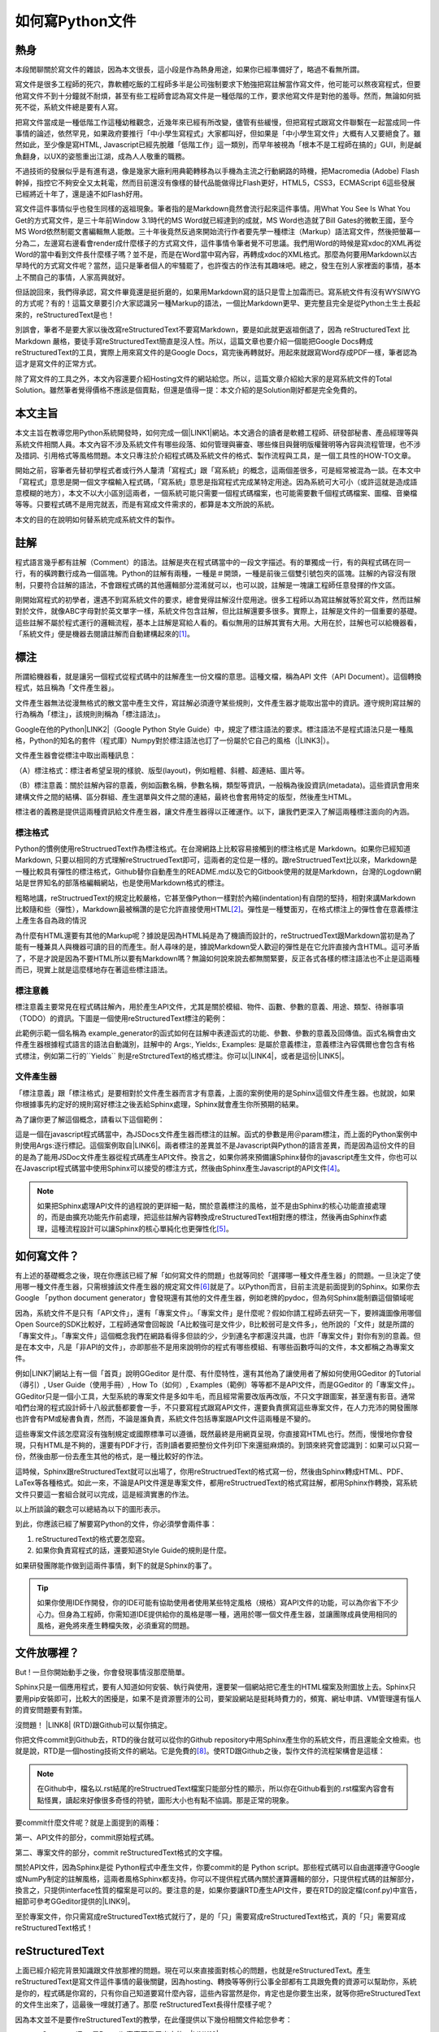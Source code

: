 
.. _ha4453f335a47156e62516a9564b36:

如何寫Python文件
****************

.. _h1634483c7822441972316c7301545:

熱身
====

本段閒聊關於寫文件的雜談，因為本文很長，這小段是作為熱身用途，如果你已經準備好了，略過不看無所謂。

寫文件是很多工程師的死穴，靠軟體吃飯的工程師多半是公司強制要求下勉強把寫註解當作寫文件，他可能可以熬夜寫程式，但要他寫文件不到十分鐘就不耐煩，甚至有些工程師會認為寫文件是一種低階的工作，要求他寫文件是對他的羞辱。然而，無論如何抵死不從，系統文件總是要有人寫。

把寫文件當成是一種低階工作這種幼稚觀念，近幾年來已經有所改變，儘管有些緩慢，但把寫程式跟寫文件聯繫在一起當成同一件事情的論述，依然罕見，如果政府要推行「中小學生寫程式」大家都叫好，但如果是「中小學生寫文件」大概有人又要絕食了。雖然如此，至少像是寫HTML, Javascript已經先脫離「低階工作」這一類別，而早年被視為「根本不是工程師在搞的」GUI，則是鹹魚翻身，以UX的姿態重出江湖，成為人人敬重的職務。

不過技術的發展似乎是有進有退，像是幾家大廠利用典範轉移為以手機為主流之行動網路的時機，把Macromedia (Adobe) Flash幹掉，指控它不夠安全又太耗電，然而目前還沒有像樣的替代品能做得比Flash更好，HTML5，CSS3，ECMAScript 6這些發展已經將近十年了，還是遠不如Flash好用。

寫文件這件事情似乎也發生同樣的返祖現象。筆者指的是Markdown竟然會流行起來這件事情。用What You See Is What You Get的方式寫文件，是三十年前Window 3.1時代的MS Word就已經達到的成就，MS Word也造就了Bill Gates的微軟王國，至今MS Word依然制罷文書編輯無人能敵。三十年後竟然反過來開始流行作者要先學一種標注（Markup）語法寫文件，然後把螢幕一分為二，左邊寫右邊看會render成什麼樣子的方式寫文件，這件事情令筆者覺不可思議。我們用Word的時候是寫xdoc的XML再從Word的當中看到文件長什麼樣子嗎？並不是，而是在Word當中寫內容，再轉成xdoc的XML格式。那麼為何要用Markdown以古早時代的方式寫文件呢？當然，這只是筆者個人的牢騷罷了，也許復古的作法有其趣味吧。總之，發生在別人家裡面的事情，基本上不關自己的事情，人家高興就好。

但話說回來，我們得承認，寫文件畢竟還是挺折磨的，如果用Markdown寫的話只是雪上加霜而已。寫系統文件有沒有WYSIWYG的方式呢？有的！這篇文章要引介大家認識另一種Markup的語法，一個比Markdown更早、更完整且完全是從Python土生土長起來的，reStructuredText是也！

別誤會，筆者不是要大家以後改寫reStructuredText不要寫Markdown，要是如此就更返祖倒退了，因為 reStructuredText 比Markdown 嚴格，要徒手寫reStructuredText簡直是沒人性。所以，這篇文章也要介紹一個能把Google Docs轉成reStructuredText的工具，實際上用來寫文件的是Google Docs，寫完後再轉就好。用起來就跟寫Word存成PDF一樣，筆者認為這才是寫文件的正常方式。

除了寫文件的工具之外，本文內容還要介紹Hosting文件的網站給您。所以，這篇文章介紹給大家的是寫系統文件的Total Solution。雖然筆者覺得價格不應該是個賣點，但還是值得一提：本文介紹的是Solution剛好都是完全免費的。

.. _h174fb648377959437b5c1f697c1c40:

本文主旨
========

本文主旨在教導您用Python系統開發時，如何完成一個\ |LINK1|\ 網站。本文適合的讀者是軟體工程師、研發部秘書、產品經理等與系統文件相關人員。本文內容不涉及系統文件有哪些段落、如何管理與審查、哪些條目與聲明版權聲明等內容與流程管理，也不涉及措詞、引用格式等風格問題。本文只專注於介紹程式碼及系統文件的格式、製作流程與工具，是一個工具性的HOW-TO文章。

開始之前，容筆者先替初學程式者或行外人釐清「寫程式」跟「寫系統」的概念，這兩個差很多，可是經常被混為一談。在本文中「寫程式」意思是開一個文字檔輸入程式碼，「寫系統」意思是指寫程式完成某特定用途。因為系統可大可小（或許這就是造成語意模糊的地方），本文不以大小區別這兩者，一個系統可能只需要一個程式碼檔案，也可能需要數千個程式碼檔案、圖檔、音樂檔等等。只要程式碼不是用完就丟，而是有寫成文件需求的，都算是本文所說的系統。

本文的目的在說明如何替系統完成系統文件的製作。

.. _h1634483c7822441972316c7301545:

註解
====

程式語言幾乎都有註解（Comment）的語法。註解是夾在程式碼當中的一段文字描述。有的單獨成一行，有的與程式碼在同一行，有的橫跨數行成為一個區塊。Python的註解有兩種，一種是＃開頭，一種是前後三個雙引號包夾的區塊。註解的內容沒有限制，只要符合註解的語法，不會跟程式碼的其他邏輯部分混淆就可以，也可以說，註解是一塊讓工程師任意發揮的作文區。

剛開始寫程式的初學者，還遇不到寫系統文件的要求，總會覺得註解沒什麼用途。很多工程師以為寫註解就等於寫文件，然而註解對於文件，就像ABC字母對於英文單字一樣，系統文件包含註解，但比註解還要多很多。實際上，註解是文件的一個重要的基礎。這些註解不屬於程式運行的邏輯流程，基本上註解是寫給人看的。看似無用的註解其實有大用。大用在於，註解也可以給機器看，「系統文件」便是機器去閱讀註解而自動建構起來的\ [#F1]_\ 。

.. _h1634483c7822441972316c7301545:

標注
====

所謂給機器看，就是讓另一個程式從程式碼中的註解產生一份文檔的意思。這種文檔，稱為API 文件（API Document）。這個轉換程式，姑且稱為「文件產生器」。

文件產生器無法從漫無格式的散文當中產生文件，寫註解必須遵守某些規則，文件產生器才能取出當中的資訊。遵守規則寫註解的行為稱為「標注」，該規則則稱為「標注語法」。

Google在他的Python\ |LINK2|\ （Google Python Style Guide）中，規定了標注語法的要求。標注語法不是程式語法只是一種風格，Python的知名的套件（程式庫）Numpy對於標注語法也訂了一份屬於它自己的風格（\ |LINK3|\ ）。

文件產生器會從標注中取出兩種訊息：

（A）標注格式：標注者希望呈現的樣貌、版型(layout)，例如粗體、斜體、超連結、圖片等。

（B）標注意義：關於註解內容的意義，例如函數名稱，參數名稱，類型等資訊，一般稱為後設資訊(metadata)。這些資訊會用來建構文件之間的結構、區分群組、產生選單與文件之間的連結，最終也會套用特定的版型，然後產生HTML。

標注者的義務是提供這兩種資訊給文件產生器，讓文件產生器得以正確運作。以下，讓我們更深入了解這兩種標注面向的內涵。

.. _h174fb648377959437b5c1f697c1c40:

標注格式
--------

Python的慣例使用reStructruedText作為標注格式。在台灣網路上比較容易接觸到的標注格式是 Markdown。如果你已經知道Markdown, 只要以相同的方式理解reStructruedText即可，這兩者的定位是一樣的。跟reStructruedText比以來，Markdown是一種比較具有彈性的標注格式，Github替你自動產生的README.md以及它的Gitbook使用的就是Markdown，台灣的Logdown網站是世界知名的部落格編輯網站，也是使用Markdown格式的標注。

粗略地講，reStructruedText的規定比較嚴格，它甚至像Python一樣對於內縮(indentation)有自閉的堅持，相對來講Markdown比較隨和些（彈性），Markdown最被稱讚的是它允許直接使用HTML\ [#F2]_\ 。彈性是一種雙面刃，在格式標注上的彈性會在意義標注上產生各自為政的情況

為什麼有HTML還要有其他的Markup呢？據說是因為HTML純是為了機讀而設計的，reStructruedText跟Markdown當初是為了能有一種兼具人與機器可讀的目的而產生。耐人尋味的是，據說Markdown受人歡迎的彈性是在它允許直接內含HTML。這可矛盾了，不是才說是因為不要HTML所以要有Markdown嗎？無論如何說來說去都無關緊要，反正各式各樣的標注語法也不止是這兩種而已，現實上就是這麼樣地存在著這些標注語法。

.. _h174fb648377959437b5c1f697c1c40:

標注意義
--------

標注意義主要常見在程式碼註解內，用於產生API文件，尤其是關於模組、物件、函數、參數的意義、用途、類型、待辦事項（TODO）的資訊。下圖是一個使用reStructuredText標注的範例：

\ |IMG1|\ 

此範例示範一個名稱為 example_generator的函式如何在註解中表達函式的功能、參數、參數的意義及回傳值。函式名稱會由文件產生器根據程式語言的語法自動識別，註解中的 Args:, Yields:, Examples: 是屬於意義標注，意義標注內容偶爾也會包含有格式標注，例如第二行的\`\`Yields\`\` 則是reStrcturedText的格式標注。你可以\ |LINK4|\ ，或者是這份\ |LINK5|\ 。

.. _bookmark-id-s4syqf18lhw3:

.. _h572187820253c7294643631303029:

文件產生器
----------

「標注意義」跟「標注格式」是要相對於文件產生器而言才有意義，上面的案例使用的是Sphinx這個文件產生器。也就說，如果你根據事先約定好的規則寫好標注之後丟給Sphinx處理，Sphinx就會產生你所預期的結果。

為了讓你更了解這個概念，請看以下這個範例：

\ |IMG2|\ 

這是一個在javascript程式碼當中，為JSDocs文件產生器而標注的註解。函式的參數是用＠param標注，而上面的Python案例中則使用Args:逐行標記。這個案例取自\ |LINK6|\ 。兩者標注的差異並不是Javascript與Python的語言差異，而是因為這份文件的目的是為了能用JSDoc文件產生器從程式碼產生API文件。換言之，如果你將來預備讓Sphinx替你的javascript產生文件，你也可以在Javascript程式碼當中使用Sphinx可以接受的標注方式，然後由Sphinx產生Javascript的API文件\ [#F4]_\ 。


..  Note:: 

    如果把Sphinx處理API文件的過程說的更詳細一點，關於意義標注的風格，並不是由Sphinx的核心功能直接處理的，而是由擴充功能先作前處理，把這些註解內容轉換成reStructuredText相對應的標注，然後再由Sphinx作處理，這種流程設計可以讓Sphinx的核心單純化也更彈性化\ [#F5]_\ 。

.. _h2164242e4c6048506f23311549231654:

如何寫文件？
============

有上述的基礎概念之後，現在你應該已經了解「如何寫文件的問題」也就等同於「選擇哪一種文件產生器」的問題。一旦決定了使用哪一種文件產生器，只需根據該文件產生器的規定寫文件\ [#F6]_\ 就是了。以Python而言，目前主流是前面提到的Sphinx。如果你去Google 「python document generator」會發現還有其他的文件產生器，例如老牌的pydoc，但為何Sphinx能制霸這個領域呢

因為，系統文件不是只有「API文件」，還有「專案文件」。「專案文件」是什麼呢？假如你請工程師去研究一下，要辨識圖像用哪個Open Source的SDK比較好，工程師通常會回報說「A比較強可是文件少，B比較弱可是文件多」，他所說的「文件」就是所謂的「專案文件」。「專案文件」這個概念我們在網路看得多但談的少，少到連名字都還沒共識，也許「專案文件」對你有別的意義。但是在本文中，凡是「非API的文件」，亦即那些不是用來說明你的程式有哪些模組、有哪些函數呼叫的文件，本文都稱之為專案文件。

例如\ |LINK7|\ 網站上有一個「首頁」說明GGeditor 是什麼、有什麼特性，還有其他為了讓使用者了解如何使用GGeditor 的Tutorial（導引）, User Guide（使用手冊）, How To（如何）, Examples（範例）等等都不是API文件，而是GGeditor 的「專案文件」。GGeditor只是一個小工具，大型系統的專案文件是多如牛毛，而且經常需要改版再改版，不只文字跟圖案，甚至還有影音。通常咱們台灣的程式設計師十八般武藝都要會一手，不只要寫程式跟寫API文件，還要負責撰寫這些專案文件，在人力充沛的開發團隊也許會有PM或秘書負責，然而，不論是誰負責，系統文件包括專案跟API文件這兩種是不變的。

這些專案文件該怎麼寫沒有強制規定或國際標準可以遵循，既然最終是用網頁呈現，你直接寫HTML也行。然而，慢慢地你會發現，只有HTML是不夠的，還要有PDF才行，否則讀者要把整份文件列印下來還挺麻煩的。到頭來終究會認識到：如果可以只寫一份，然後由那一份去產生其他的格式，是一種比較好的作法。

這時候，Sphinx跟reStructuredText就可以出場了，你用reStructruedText的格式寫一份，然後由Sphinx轉成HTML、PDF、LaTex等各種格式。如此一來，不論是API文件還是專案文件，都用reStructruedText的格式寫註解，都用Sphinx作轉換，寫系統文件只要這一套組合就可以完成，這是經濟實惠的作法。

以上所談論的觀念可以總結為以下的圖形表示。

\ |IMG3|\ 

到此，你應該已經了解要寫Python的文件，你必須學會兩件事：

#. reStructuredText的格式要怎麼寫。

#. 如果你負責寫程式的話，還要知道Style Guide的規則是什麼。

如果研發團隊能作做到這兩件事情，剩下的就是Sphinx的事了。


..  Tip:: 

    如果你使用IDE作開發，你的IDE可能有協助使用者使用某些特定風格（規格）寫API文件的功能，可以為你省下不少心力。但身為工程師，你需知道IDE提供給你的風格是哪一種，適用於哪一個文件產生器，並讓團隊成員使用相同的風格，避免將來產生轉檔失敗，必須重寫的問題。

.. _h2164242e4c6048506f23311549231654:

文件放哪裡？
============

But ! 一旦你開始動手之後，你會發現事情沒那麼簡單。

Sphinx只是一個應用程式，要有人知道如何安裝、執行與使用，還要架一個網站把它產生的HTML檔案及附圖放上去。Sphinx只要用pip安裝即可，比較大的困擾是，如果不是資源豐沛的公司，要架設網站是挺耗時費力的，頻寬、網址申請、VM管理還有惱人的資安問題要有對策。

沒問題！ \ |LINK8|\  (RTD)跟Github可以幫你搞定。

你把文件commit到Github去，RTD的後台就可以從你的Github repository中用Sphinx產生你的系統文件，而且還能全文檢索。也就是說，RTD是一個hosting技術文件的網站。它是免費的\ [#F8]_\ 。使RTD跟Github之後，製作文件的流程架構會是這樣：

\ |IMG4|\ 


..  Note:: 

    在Github中，檔名以.rst結尾的reStructruedText檔案只能部分性的顯示，所以你在Github看到的.rst檔案內容會有點怪異，讀起來好像很多奇怪的符號，圖形大小也有點不協調。那是正常的現象。

要commit什麼文件呢？就是上面提到的兩種：

第一、API文件的部分，commit原始程式碼。

第二、專案文件的部分，commit reStructuredText格式的文字檔。

關於API文件，因為Sphinx是從 Python程式中產生文件，你要commit的是 Python script。那些程式碼可以自由選擇遵守Google或NumPy制定的註解風格，這兩者風格Sphinx都支持。你可以不提供程式碼內關於運算邏輯的部分，只提供程式碼的註解部分，換言之，只提供interface性質的檔案是可以的。要注意的是，如果你要讓RTD產生API文件，要在RTD的設定檔(conf.py)中宣告，細節可參考GGeditor提供的\ |LINK9|\ 。

至於專案文件，你只需寫成reStructuredText格式就行了，是的「只」需要寫成reStructuredText格式，真的「只」需要寫成reStructuredText格式！

.. _ha50657a67374f257533a67c68622:

reStructuredText
================

上面已經介紹完背景知識跟文件放那裡的問題。現在可以來直接面對核心的問題，也就是reStructuredText。產生reStructuredText是寫文件這件事情的最後關鍵，因為hosting、轉換等等例行公事全部都有工具跟免費的資源可以幫助你，系統是你的，程式碼是你寫的，只有你自己知道要寫什麼內容，這些內容當然是你，肯定也是你要生出來，就等你把reStructuredText的文件生出來了，這最後一哩就打通了。那麼 reStructuredText長得什麼樣子呢？

因為本文並不是要作reStructuredText的教學，在此僅提供以下幾份相關文件給您參考：

* reStructuredText是Docutils專案下發展出來的，\ |LINK10|\ 。

* 如果覺得讀上面的規格很煩，可以看這一份濃縮版 \ |LINK11|\ 。

* A ReStructuredText Primer的\ |LINK12|\ ，你可以看看reStructruedText長什麼樣子。

* 如果上面的濃縮版還是很難讀，這裡還有\ |LINK13|\ 

* 最完整的資訊在\ |LINK14|\ 

.. _hd1b83d48586e1b393a624e28544946:

練習題
------

在繼續往下讀之前，筆者我建議你實際動手寫看看reStructruedText。有一個很棒的網站，可以實際體會寫reStructuredText的快感！\ |LINK15|\ ，以下是一個小作業，你可以當作練習。


.. admonition:: 練習題

    下圖有三句話，請在\ |LINK16|\ 上用reStructuredText寫看看。\ |IMG5|\ 這三句話中包含一個單行的段落以及兩個清單項目(list item)，清單項目包含純文字以及超連結。

（筆者在這裡先暫停一個禮拜等你完成練習題）\ |IMG6|\ 

.. _h174fb648377959437b5c1f697c1c40:

習題解答
--------

這位同學，我希望你是功課寫完之後才來看解答，但我猜你一定沒寫就直接跳看解答。如果是這樣的話，恭喜，你的進度已經超前那些還在寫作業的同學一個禮拜以上。事實上，如果同學你從零開始，根據網路上的reStructuredText資料一個禮拜內完成習題的話，你這位天才請接受筆者一拜\ |IMG7|\ 。

因為本文是用reStructuredText發佈在 RTD上的，\ |LINK17|\ ，參考的答案在裡面。不論你有沒有做功課，請點選連結打開來，用五秒鐘的時間捲動看一看，想一想，你可以用什麼工具把你的使用手冊等等系統文件用reStructuredText寫出來。

如果你正在想「筆記本、Notepad++、Sublime、Atom、VIM哪一個比較好」，再多告訴你一點關於用reStructuredText寫表格的語法。以下這個表格：


+------+------+
|標題列|標題列|
+======+======+
|HELLO |WORLD |
+------+------+

它的reStructuredText原始碼在此：

.. code-block:: python
    :linenos:

    +---------+---------+
    |標題列   |標題列   |
    +=========+=========+
    |HELLO    |WORLD    |
    +---------+---------+

建議你貼到線上體驗版上去玩一玩，請注意，第二行的中文字不整齊不是錯誤，是它該當如此。

現在你心中對於「筆記本、Notepad++、Sublime、Atom、VIM哪一個比較好」的答案是什麼呢？

.. _h28105e656d4d48041184d771d3b4a1a:

GGeditor
========

如果你認真寫過練習題，相信你已經透徹了解用reStructuredText寫文件那種彷彿每根手指骨折裹著石膏的沈重感，本來工程師遇到寫文件還能撐十分鐘，現在恐怕開始考慮寫辭呈比寫文件要實際吧。要寫reStructuredText，上面提到的那些文字編輯器都是一樣的令人感到遺憾。既然你能把這篇長文看到這裡，相信你真心想把寫文件這個功力練好。所以筆者在此介紹一個工具給你，至少可以節省你一個月以上的時間，一個不必懂reStructuredText就可以完成系統文件的工具：GGeditor。

GGeditor是Google Docs的Add-on，它從Google Docs文件產生reStructuredText格式的檔案，你在Google Docs裡面寫文章、寫條列項目、畫表格、貼圖、註腳，然後GGeditor把它轉成reStructuredText。你可以完全不懂reStructuredText。

而且GGeditor不只是一個reStructuredText的轉換器而已，它還能把產生的reStructuredText檔案Commit到Github。然後你在RTD的網站就自動更新了。

GGeditor選擇以Google Docs Add-on的方式開發，是因為用Google Docs寫文件有很多好處：

#. Google Docs的協同作業、多人同時編輯、統計圖等功能也都可以利用。

#. Google Docs有很多Add-on可以用，如果你要寫英文文件，Google Docs有拼字檢查，還有作英文Proof-Reading的Add-on可以使用，資源豐富。反觀Gitbook只能寫Markup，而Markup無法作拼字跟文法檢查，所以使用Google Docs寫文件是一種比較好的選擇。

#. 不需要學習Markup語法，就可以立刻上手。寫作的時候不會產生好不容易寫完懶得再修改的問題，可以鼓勵工程師邊做邊寫。

使用GGeditor可以：

* 將段落、連結、表格、項目清單、圖形、註腳直接轉成reStructruedText。

* 在文件中呈現Admonition，Directive等模擬區塊，不必記憶reStructruedText的語法。

* 直接Commit到Github。

下圖為GGeditor插入各種Admonition的選取畫面。Admonition就是「警告」、「提示」之類用於特別提示的方塊文字區。

\ |IMG8|\ 

下圖使用GGeditor直接把產生的reStructuredText Commit到Github的操作畫面

\ |IMG9|\ 

GGeditor還有一個用途是它可以同時用來產生專案文件與API文件。由於API的說明存在程式註解中，產生API文件的方式並不是用Google Docs編輯程式碼，而是利用GGeditor產生reStructruedText，然後把產生的內容貼到程式碼中。這聽起來好像有點麻煩，但操作起來一點也不麻煩，只要抱著使用Word產生PDF的相同心態來使用就是了。專業的軟體工程師要有「邊寫程式邊寫文件」的好習慣，只要把函式說明各自放在一個1x1的表格（Table）中，當游標被放在表格裡面時，GGeditor只轉換該表格的內容，再把轉換的內容複製貼到文字編輯器中就可以。GGeditor在複製時會將每一行內容自動加上#成為註解。

\ |IMG10|\ 

這是\ |LINK18|\ ，以及\ |LINK19|\ 。如果你是RTD的初學者，GGeditor的網站上有How To文件引導你\ |LINK20|\ ，讓你的RTD文件網站跟Github可以連動。文件網站上也有How To文件，引導你\ |LINK21|\ ，讓你只要把程式碼Commit到Github，你在RTD的API文件也就自動完成更新。

.. _h1634483c7822441972316c7301545:

總結
====

專業的Python文件是用下圖所示的方法完成的。這張圖把reStructuredText，Sphinx都隱藏起來了，因為透過這一個程序，就可以完成你的系統文件，你不需要知道這些技術細節，只需要知道背後有他們的功勞就可以。筆者覺得「專注於內容」，不需要管什麼標注不標注的，才是寫文件的正常方式，推薦給您這一套Total Solution。

\ |IMG11|\ 

附註一：這篇長篇大論，當然不是用reStructuredText雕刻出來的，而是用GGeditor轉換的，\ |LINK22|\ 。

附註二：從2017年1月15日起，GGeditor的新版本支持把表格轉成HTML的功能，表格的rowspan, colspan，顏色都可以更精準的轉換到RTD的網頁上。

.. bottom of content


.. |LINK1| raw:: html

    <a href="http://ggeditor.readthedocs.io/en/latest/index.html" target="_blank">像GGeditor這樣的文件</a>

.. |LINK2| raw:: html

    <a href="http://google.github.io/styleguide/pyguide.html" target="_blank">程式碼風格指南</a>

.. |LINK3| raw:: html

    <a href="http://sphinxcontrib-napoleon.readthedocs.io/en/latest/example_numpy.html" target="_blank">Numpy的規則</a>

.. |LINK4| raw:: html

    <a href="https://github.com/iapyeh/GGeditor/blob/master/backend/apidocsample.py" target="_blank">按這裡看完整的示範程式檔</a>

.. |LINK5| raw:: html

    <a href="http://docutils.sourceforge.net/docutils/statemachine.py" target="_blank">官方版的示範程式檔</a>

.. |LINK6| raw:: html

    <a href="http://google.github.io/styleguide/jsguide.html#jsdoc-tags" target="_blank">Google Javascript 風格指南（Google Javascript Style Guide）</a>

.. |LINK7| raw:: html

    <a href="http://ggeditor.readthedocs.io/en/latest/index.html" target="_blank">GGeditor的文件</a>

.. |LINK8| raw:: html

    <a href="https://readthedocs.org" target="_blank">readthedocs.org</a>

.. |LINK9| raw:: html

    <a href="http://ggeditor.readthedocs.io/en/latest/ApiDoc.html" target="_blank">How to Create API Docs</a>

.. |LINK10| raw:: html

    <a href="http://docutils.sourceforge.net/docs/ref/rst/restructuredtext.html" target="_blank">標準規格文件在此</a>

.. |LINK11| raw:: html

    <a href="http://docutils.sourceforge.net/docs/user/rst/quickstart.html" target="_blank">A ReStructuredText Primer</a>

.. |LINK12| raw:: html

    <a href="http://docutils.sourceforge.net/docs/user/rst/quickstart.txt" target="_blank">原始reStructuredText檔</a>

.. |LINK13| raw:: html

    <a href="http://docutils.sourceforge.net/docs/user/rst/cheatsheet.txt" target="_blank">單張版</a>

.. |LINK14| raw:: html

    <a href="http://docutils.sourceforge.net/rst.html" target="_blank">官方網頁</a>

.. |LINK15| raw:: html

    <a href="http://rst.ninjs.org/" target="_blank">請點這裡開啟線上體驗</a>

.. |LINK16| raw:: html

    <a href="http://rst.ninjs.org/" target="_blank">線上體驗版</a>

.. |LINK17| raw:: html

    <a href="https://raw.githubusercontent.com/iapyeh/incubator/master/docs/how2pythondocs.rst" target="_blank">這是本文的reStructruedText檔</a>

.. |LINK18| raw:: html

    <a href="https://chrome.google.com/webstore/detail/ggeditor/piedgdbcihbejidgkpabjhppneghbcnp" target="_blank">GGeditor的安裝網頁</a>

.. |LINK19| raw:: html

    <a href="http://ggeditor.readthedocs.io/en/latest/index.html" target="_blank">GGeditor的文件網站</a>

.. |LINK20| raw:: html

    <a href="http://ggeditor.readthedocs.io/en/latest/how2Readthedocs.html" target="_blank">如何完成RTD要求的Github設定</a>

.. |LINK21| raw:: html

    <a href="http://ggeditor.readthedocs.io/en/latest/ApiDoc.html" target="_blank">如何設定你的API文件</a>

.. |LINK22| raw:: html

    <a href="https://docs.google.com/document/d/1z67wTux_78RNeA6Mkl2MPyD68h1oX70lv_UY7-B_WiA/edit?usp=sharing" target="_blank">這裡是Google Docs的原始文件</a>



.. rubric:: Footnotes

.. [#f1]  有些編譯器也利用註解標注變數型別進行效能優化。
.. [#f2]  reStructuredText也可以用HTML，但不是「直接使用」而是包在一個特定的格式內。
.. [#f3]  因為這種情況而有了Commondown
.. [#f4]  AutoJs -  https://github.com/lunant/sphinxcontrib-autojs
.. [#f5]  sphinxcontrib-napoleon - https://pypi.python.org/pypi/sphinxcontrib-napoleon
.. [#f6]  這句話有語病。萬不得已的情況下，當然也可以作markup格式之間的轉換。
.. [#f7]  不說sphinx最好是怕阻礙了其他頗為創新的方式，詳見 http://stackoverflow.com/questions/1125970/python-documentation-generator
.. [#f8]  Hosting的部分主要是由佛心來的 `Rockspace <https://www.rackspace.com>`__ 買單。

.. |IMG1| image:: static/how2pydocs_1.png
   :height: 421 px
   :width: 588 px

.. |IMG2| image:: static/how2pydocs_2.png
   :height: 348 px
   :width: 585 px

.. |IMG3| image:: static/how2pydocs_3.png
   :height: 305 px
   :width: 545 px

.. |IMG4| image:: static/how2pydocs_4.png
   :height: 229 px
   :width: 473 px

.. |IMG5| image:: static/how2pydocs_5.png
   :height: 88 px
   :width: 681 px

.. |IMG6| image:: static/how2pydocs_6.png
   :height: 57 px
   :width: 32 px

.. |IMG7| image:: static/how2pydocs_7.png
   :height: 40 px
   :width: 53 px

.. |IMG8| image:: static/how2pydocs_8.png
   :height: 316 px
   :width: 301 px

.. |IMG9| image:: static/how2pydocs_9.png
   :height: 322 px
   :width: 585 px

.. |IMG10| image:: static/how2pydocs_10.png
   :height: 277 px
   :width: 697 px

.. |IMG11| image:: static/how2pydocs_11.png
   :height: 150 px
   :width: 697 px

